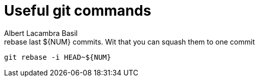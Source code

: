 = Useful git commands 
Albert Lacambra Basil 
:jbake-title: Useful git commands 
:description: everyday git commands and utils 
:jbake-date: 2019-05-28 
:jbake-type: post 
:jbake-status: published 
:jbake-tags: git, commands-and-tools
:doc-id: useful-git-commands 

.rebase last ${NUM} commits. Wit that you can squash them to one commit 
[source, bash]
----
git rebase -i HEAD~${NUM}
----